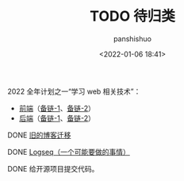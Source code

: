 #+title: TODO 待归类
#+AUTHOR: panshishuo
#+date: <2022-01-06 18:41>

***** 2022 全年计划之一“学习 web 相关技术”：
   - [[file:https://nas.qysit.com:2046/geekpanshi/panshi_imgs/-/raw/main/img/front-end.png][前端]]（[[https://roadmap.sh/frontend][备链-1]]、[[https://github.com/kamranahmedse/developer-roadmap][备链-2]]）
   - [[file:https://nas.qysit.com:2046/geekpanshi/panshi_imgs/-/raw/main/img/backend.png][后端]]（[[https://roadmap.sh/backend][备链-1]]、[[https://github.com/kamranahmedse/developer-roadmap][备链-2]]）

***** DONE [[https://www.geekpanshi.com/][旧的博客迁移]]

***** DONE [[https://github.com/logseq][Logseq（一个可能要做的事情）]]

***** DONE 给开源项目提交代码。
